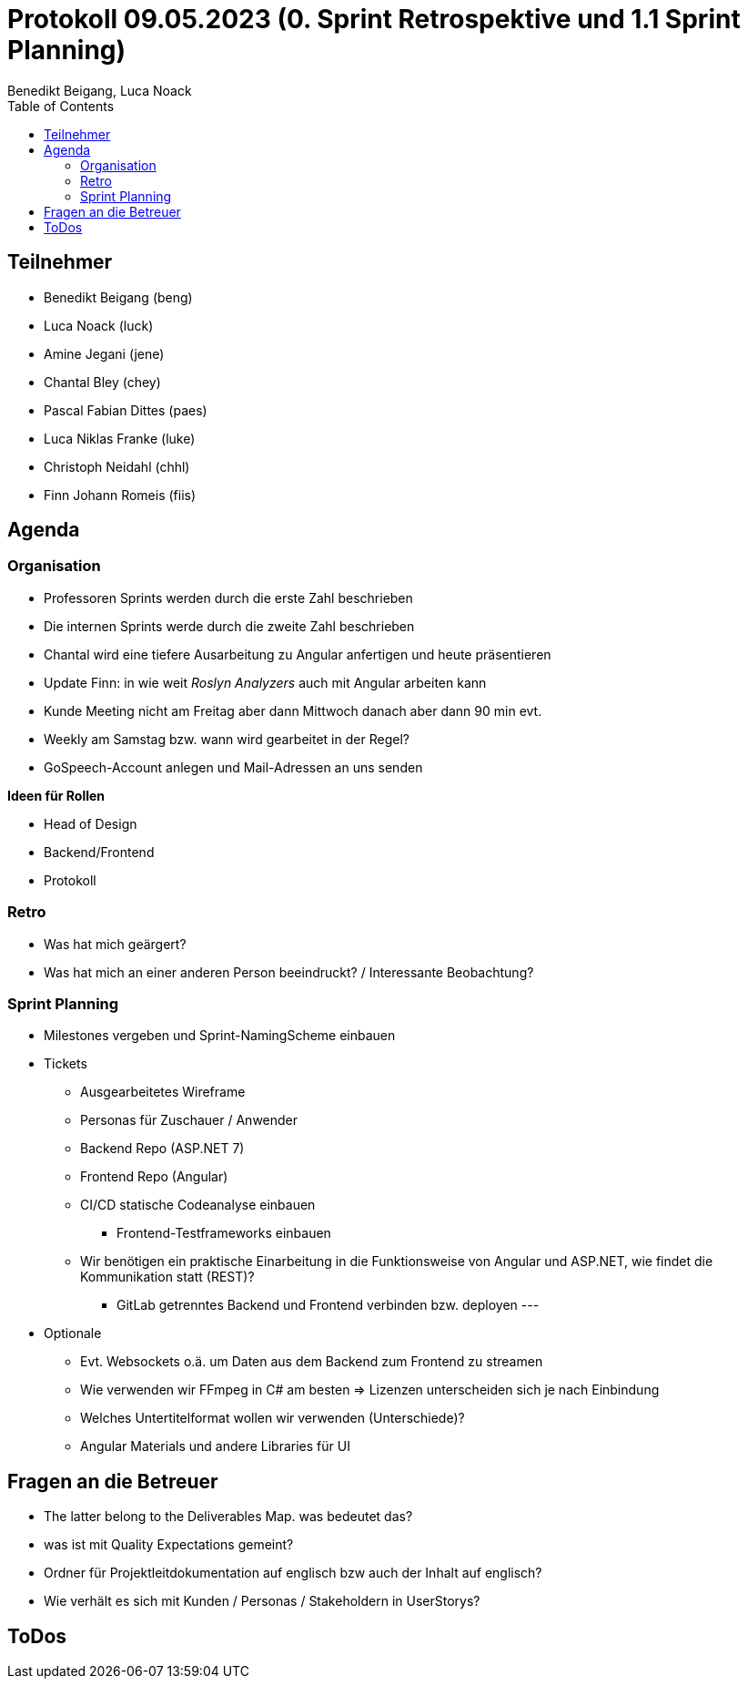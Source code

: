 = Protokoll 09.05.2023 (0. Sprint Retrospektive und 1.1 Sprint Planning)
Benedikt Beigang, Luca Noack
:toc:

== Teilnehmer
* Benedikt Beigang (beng)
* Luca Noack (luck)
* Amine Jegani (jene)
* Chantal Bley (chey)
* Pascal Fabian Dittes (paes)
* Luca Niklas Franke (luke)
* Christoph Neidahl (chhl)
* Finn Johann Romeis (fiis)

== Agenda

=== Organisation

* Professoren Sprints werden durch die erste Zahl beschrieben
* Die internen Sprints werde durch die zweite Zahl beschrieben
* Chantal wird eine tiefere Ausarbeitung zu Angular anfertigen und heute präsentieren
* Update Finn:  in wie weit _Roslyn Analyzers_ auch mit Angular arbeiten kann
* Kunde Meeting nicht am Freitag aber dann Mittwoch danach aber dann 90 min evt. 
* Weekly am Samstag bzw. wann wird  gearbeitet in der Regel?
* GoSpeech-Account anlegen und Mail-Adressen an uns senden

**Ideen für Rollen**

* Head of Design
* Backend/Frontend
* Protokoll

=== Retro

* Was hat mich geärgert?
* Was hat mich an einer anderen Person beeindruckt? / Interessante Beobachtung?

=== Sprint Planning
* Milestones vergeben und Sprint-NamingScheme einbauen

* Tickets
** Ausgearbeitetes Wireframe
** Personas für Zuschauer / Anwender
** Backend Repo (ASP.NET 7)
** Frontend Repo (Angular) 
** CI/CD statische Codeanalyse einbauen
*** Frontend-Testframeworks einbauen
** Wir benötigen ein praktische Einarbeitung in die Funktionsweise von Angular und ASP.NET, wie findet die Kommunikation statt (REST)?
*** GitLab getrenntes Backend und Frontend verbinden bzw. deployen
---
* Optionale
** Evt. Websockets o.ä. um Daten aus dem Backend zum Frontend zu streamen
** Wie verwenden wir FFmpeg in C# am besten => Lizenzen unterscheiden sich je nach Einbindung
** Welches Untertitelformat wollen wir verwenden (Unterschiede)?
** Angular Materials und andere Libraries für UI 

== Fragen an die Betreuer

* The latter belong to the Deliverables Map. was bedeutet das?
* was ist mit Quality Expectations gemeint?
* Ordner für Projektleitdokumentation auf englisch bzw auch der Inhalt auf englisch?
* Wie verhält es sich mit Kunden / Personas / Stakeholdern in UserStorys?

== ToDos


